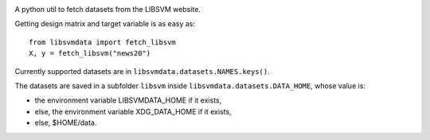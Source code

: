 |image0| |image1|

A python util to fetch datasets from the LIBSVM website.


Getting design matrix and target variable is as easy as:

::

    from libsvmdata import fetch_libsvm
    X, y = fetch_libsvm("news20")


Currently supported datasets are in ``libsvmdata.datasets.NAMES.keys()``.


The datasets are saved in a subfolder ``libsvm`` inside ``libsvmdata.datasets.DATA_HOME``, whose value is:

- the environment variable LIBSVMDATA_HOME if it exists,

- else, the environment variable XDG_DATA_HOME if it exists,

- else, $HOME/data.



.. |image0| image:: https://travis-ci.com/mathurinm/libsvmdata.svg?branch=master
   :target: https://travis-ci.com/mathurinm/libsvmdata/
.. |image1| image:: https://codecov.io/gh/mathurinm/libsvmdata/branch/master/graphs/badge.svg?branch=master
   :target: https://codecov.io/gh/mathurinm/libsvmdata
